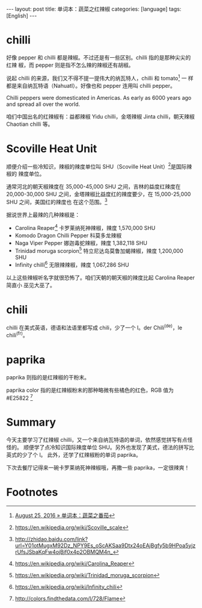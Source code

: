 #+BEGIN_HTML
---
layout: post
title: 单词本：蔬菜之红辣椒
categories: [language]
tags: [English]
---
#+END_HTML

* chilli

好像 pepper 和 chilli 都是辣椒。不过还是有一些区别。chilli 指的是那种尖尖的红辣
椒，而 pepper 则是指不怎么辣的辣椒还有胡椒。

说起 chilli 的来源，我们又不得不提一提伟大的纳瓦特人，chilli 和 tomato[fn:1] 一
样都是来自纳瓦特语（Nahuatl）。好像也和 pepper 连用叫 chilli pepper。

Chilli peppers were domesticated in Americas. As early as 6000 years ago and
spread all over the world.

咱们中国出名的红辣椒有：益都辣椒 Yidu chilli，金塔辣椒 Jinta chilli，朝天辣椒
Chaotian chilli 等。

* Scoville Heat Unit

顺便介绍一些冷知识，辣椒的辣度单位叫 SHU（Scoville Heat Unit）[fn:2]是国际辣椒的
辣度单位。

通常河北的朝天椒辣度在 35,000-45,000 SHU 之间，吉林的益度红辣度在 20,000-30,000
SHU 之间，金塔辣椒比益度红的辣度要少，在 15,000-25,000 SHU 之间，美国红的辣度也
在这个范围。[fn:3]

据说世界上最辣的几种辣椒是：
- Carolina Reaper[fn:4] 卡罗莱纳死神辣椒，辣度 1,570,000 SHU
- Komodo Dragon Chilli Pepper 科莫多龙辣椒
- Naga Viper Pepper 娜迦毒蛇辣椒，辣度 1,382,118 SHU
- Trinidad moruga scorpion[fn:5] 特立尼达岛莫鲁加蝎辣椒，辣度 1,200,000 SHU
- Infinity chilli[fn:6] 无限辣辣椒，辣度 1,067,286 SHU

以上这些辣椒听名字就很恐怖了。咱们天朝的朝天椒的辣度比起 Carolina Reaper 简直小
巫见大巫了。

* chili

chilli 在美式英语，德语和法语里都写成 chili，少了一个 l。der Chili^(de)，le
chili^(fr)。

* paprika

paprika 则指的是红辣椒的干粉末。

paprika color 指的是红辣椒粉末的那种略微有些橘色的红色，RGB 值为 #E25822 [fn:7]

* Summary

今天主要学习了红辣椒 chilli，又一个来自纳瓦特语的单词，依然感觉拼写有点怪怪的。
顺便学了点冷知识国际辣度单位 SHU。另外也发现了美式，德法的拼写比英式的少了个 l。
此外，还学了红辣椒粉的单词 paprika。

下次去餐厅记得来一碗卡罗莱纳死神辣椒哦，再撒一些 paprika，一定很辣爽！

* Footnotes

[fn:1] [[http://kimi.im/2016-08-25-english-tomato][August 25, 2016 » 单词本：蔬菜之番茄]]

[fn:2] https://en.wikipedia.org/wiki/Scoville_scale

[fn:3] http://zhidao.baidu.com/link?url=Y01otMugxM92Dz_NPY9Es_oScAKSaa9Dtx24oEAjBgfy5b9HPoa5yjzrUfsJSbaKqFw4ojBjf0x4p2OBMQM4n_

[fn:4] https://en.wikipedia.org/wiki/Carolina_Reaper

[fn:5] https://en.wikipedia.org/wiki/Trinidad_moruga_scorpion

[fn:6] https://en.wikipedia.org/wiki/Infinity_chili

[fn:7] http://colors.findthedata.com/l/728/Flame
